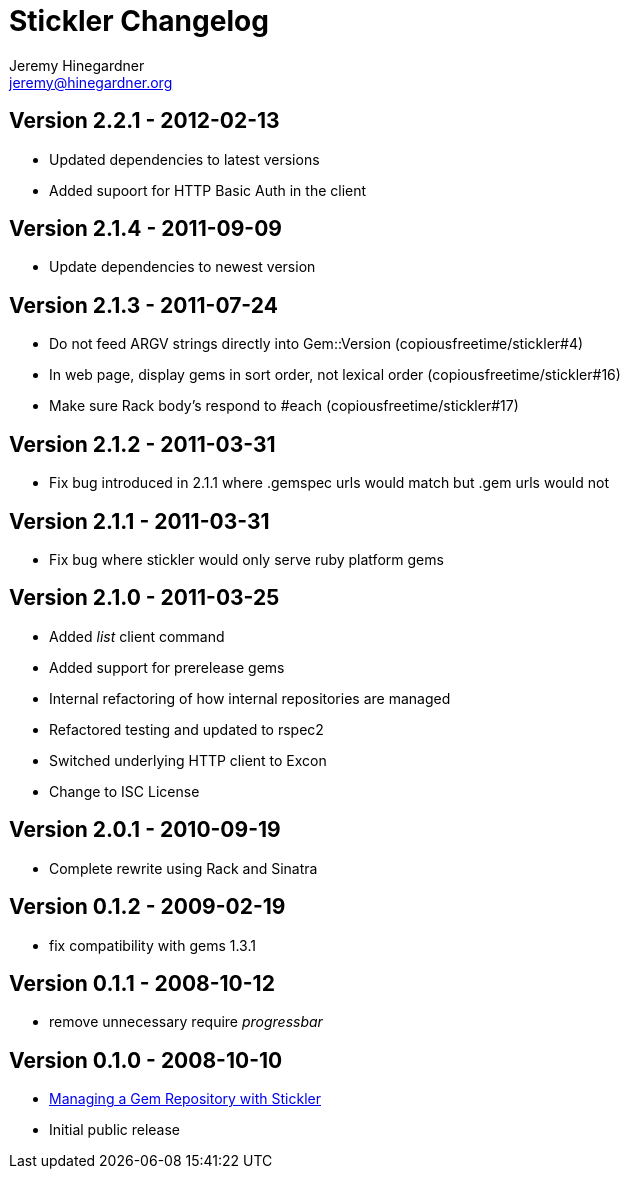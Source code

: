 Stickler Changelog
==================
Jeremy Hinegardner <jeremy@hinegardner.org>


Version 2.2.1 - 2012-02-13
--------------------------
* Updated dependencies to latest versions
* Added supoort for HTTP Basic Auth in the client

Version 2.1.4 - 2011-09-09
--------------------------
* Update dependencies to newest version

Version 2.1.3 - 2011-07-24
--------------------------
* Do not feed ARGV strings directly into Gem::Version (copiousfreetime/stickler#4)
* In web page, display gems in sort order, not lexical order (copiousfreetime/stickler#16)
* Make sure Rack body's respond to #each (copiousfreetime/stickler#17)

Version 2.1.2 - 2011-03-31
--------------------------
* Fix bug introduced in 2.1.1 where .gemspec urls would match but .gem urls would not

Version 2.1.1 - 2011-03-31
--------------------------
* Fix bug where stickler would only serve ruby platform gems

Version 2.1.0 - 2011-03-25
--------------------------
* Added 'list' client command
* Added support for prerelease gems
* Internal refactoring of how internal repositories are managed
* Refactored testing and updated to rspec2
* Switched underlying HTTP client to Excon
* Change to ISC License

Version 2.0.1 - 2010-09-19
--------------------------
* Complete rewrite using Rack and Sinatra

Version 0.1.2 - 2009-02-19
--------------------------
* fix compatibility with gems 1.3.1

Version 0.1.1 - 2008-10-12
--------------------------
* remove unnecessary require 'progressbar' 

Version 0.1.0 - 2008-10-10
--------------------------
* http://copiousfreetime.org/articles/2008/10/09/managing-a-gem-repository-with-stickler.html[Managing a Gem Repository with Stickler]
* Initial public release
